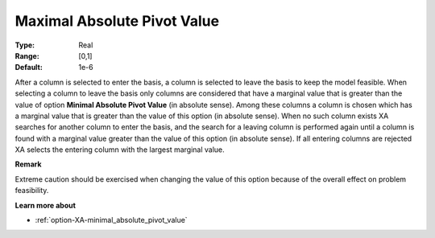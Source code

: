 .. _option-XA-maximal_absolute_pivot_value:


Maximal Absolute Pivot Value
============================



:Type:	Real	
:Range:	[0,1]	
:Default:	1e-6	



After a column is selected to enter the basis, a column is selected to leave the basis to keep the model feasible. When selecting a column to leave the basis only columns are considered that have a marginal value that is greater than the value of option **Minimal Absolute Pivot Value**  (in absolute sense). Among these columns a column is chosen which has a marginal value that is greater than the value of this option (in absolute sense). When no such column exists XA searches for another column to enter the basis, and the search for a leaving column is performed again until a column is found with a marginal value greater than the value of this option (in absolute sense). If all entering columns are rejected XA selects the entering column with the largest marginal value.



**Remark** 

Extreme caution should be exercised when changing the value of this option because of the overall effect on problem feasibility.



**Learn more about** 

*	:ref:`option-XA-minimal_absolute_pivot_value`  




